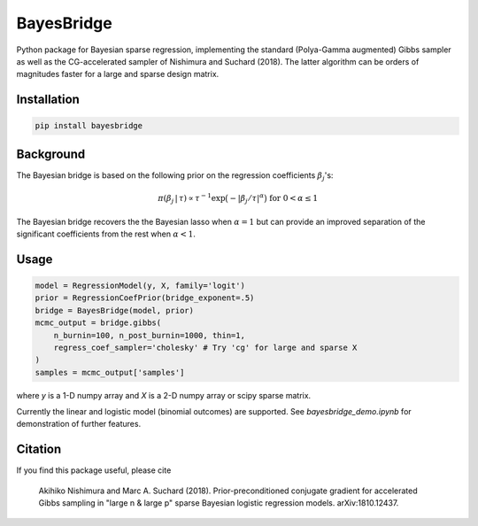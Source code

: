 BayesBridge
===========

Python package for Bayesian sparse regression, implementing the standard (Polya-Gamma augmented) Gibbs sampler as well as the CG-accelerated sampler of Nishimura and Suchard (2018). The latter algorithm can be orders of magnitudes faster for a large and sparse design matrix.

Installation
------------
.. code-block:: bash

    pip install bayesbridge

Background
----------
The Bayesian bridge is based on the following prior on the regression coefficients :math:`\beta_j`'s:

.. math::
    \pi(\beta_j \, | \, \tau) \propto \tau^{-1} \exp \big(-|\beta_j / \tau|^\alpha \big) \ \text{ for } \ 0 < \alpha \leq 1

The Bayesian bridge recovers the the Bayesian lasso when :math:`\alpha = 1` but can provide an improved separation of the significant coefficients from the rest when :math:`\alpha < 1`.

Usage
-----

.. code-block:: python

    model = RegressionModel(y, X, family='logit')
    prior = RegressionCoefPrior(bridge_exponent=.5)
    bridge = BayesBridge(model, prior)
    mcmc_output = bridge.gibbs(
        n_burnin=100, n_post_burnin=1000, thin=1,
        regress_coef_sampler='cholesky' # Try 'cg' for large and sparse X
    )
    samples = mcmc_output['samples']

where `y` is a 1-D numpy array and `X` is a 2-D numpy array or scipy sparse matrix.

Currently the linear and logistic model (binomial outcomes) are supported. See `bayesbridge_demo.ipynb` for demonstration of further features.

Citation
--------
If you find this package useful, please cite

    Akihiko Nishimura and Marc A. Suchard (2018).
    Prior-preconditioned conjugate gradient for accelerated Gibbs sampling in "large n & large p" sparse Bayesian logistic regression models. arXiv:1810.12437.
